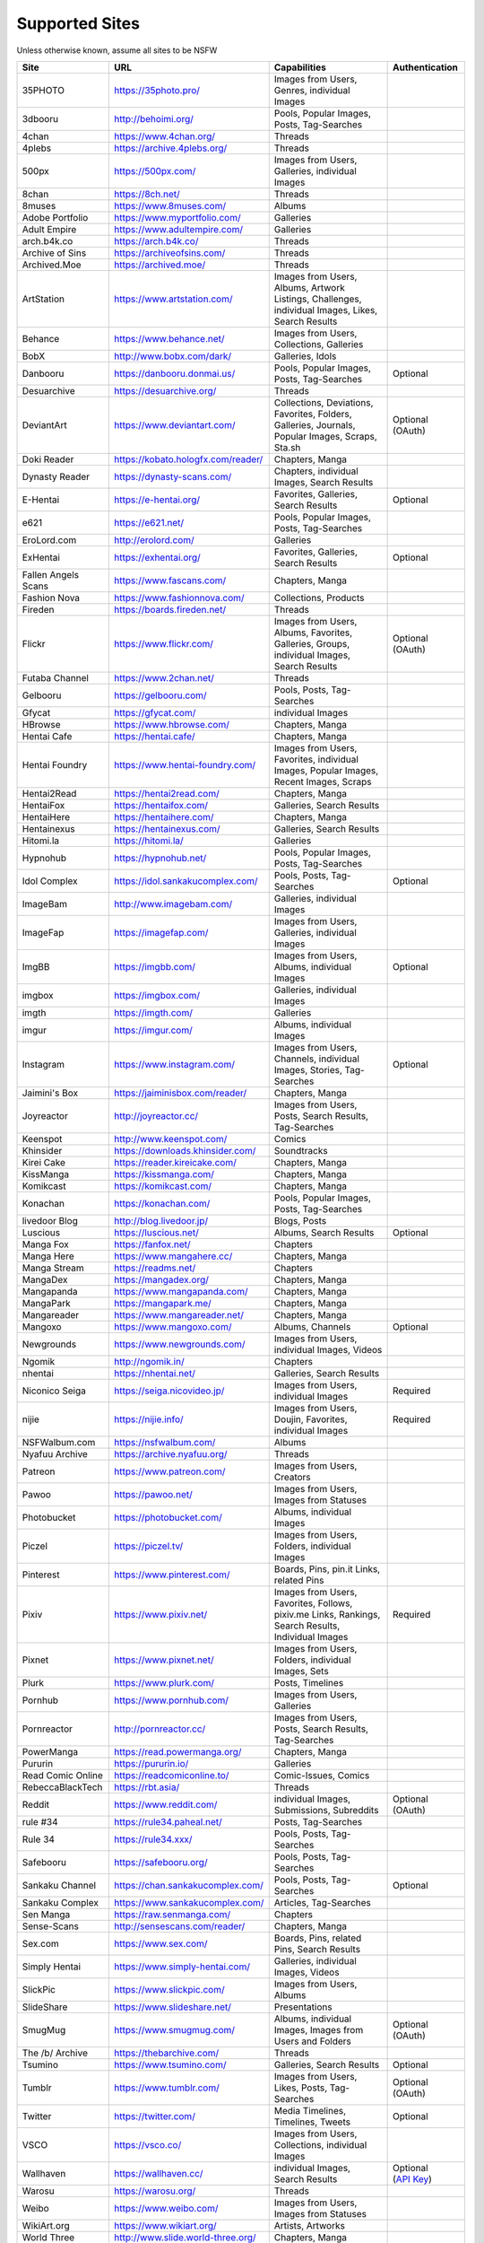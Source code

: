 Supported Sites
===============
Unless otherwise known, assume all sites to be NSFW

==================== =================================== ================================================== ================
Site                 URL                                 Capabilities                                       Authentication
==================== =================================== ================================================== ================
35PHOTO              https://35photo.pro/                Images from Users, Genres, individual Images
3dbooru              http://behoimi.org/                 Pools, Popular Images, Posts, Tag-Searches
4chan                https://www.4chan.org/              Threads
4plebs               https://archive.4plebs.org/         Threads
500px                https://500px.com/                  Images from Users, Galleries, individual Images
8chan                https://8ch.net/                    Threads
8muses               https://www.8muses.com/             Albums
Adobe Portfolio      https://www.myportfolio.com/        Galleries
Adult Empire         https://www.adultempire.com/        Galleries
arch.b4k.co          https://arch.b4k.co/                Threads
Archive of Sins      https://archiveofsins.com/          Threads
Archived.Moe         https://archived.moe/               Threads
ArtStation           https://www.artstation.com/         |artstation-C|
Behance              https://www.behance.net/            Images from Users, Collections, Galleries
BobX                 http://www.bobx.com/dark/           Galleries, Idols
Danbooru             https://danbooru.donmai.us/         Pools, Popular Images, Posts, Tag-Searches         Optional
Desuarchive          https://desuarchive.org/            Threads
DeviantArt           https://www.deviantart.com/         |deviantart-C|                                     Optional (OAuth)
Doki Reader          https://kobato.hologfx.com/reader/  Chapters, Manga
Dynasty Reader       https://dynasty-scans.com/          Chapters, individual Images, Search Results
E-Hentai             https://e-hentai.org/               Favorites, Galleries, Search Results               Optional
e621                 https://e621.net/                   Pools, Popular Images, Posts, Tag-Searches
EroLord.com          http://erolord.com/                 Galleries
ExHentai             https://exhentai.org/               Favorites, Galleries, Search Results               Optional
Fallen Angels Scans  https://www.fascans.com/            Chapters, Manga
Fashion Nova         https://www.fashionnova.com/        Collections, Products
Fireden              https://boards.fireden.net/         Threads
Flickr               https://www.flickr.com/             |flickr-C|                                         Optional (OAuth)
Futaba Channel       https://www.2chan.net/              Threads
Gelbooru             https://gelbooru.com/               Pools, Posts, Tag-Searches
Gfycat               https://gfycat.com/                 individual Images
HBrowse              https://www.hbrowse.com/            Chapters, Manga
Hentai Cafe          https://hentai.cafe/                Chapters, Manga
Hentai Foundry       https://www.hentai-foundry.com/     |hentaifoundry-C|
Hentai2Read          https://hentai2read.com/            Chapters, Manga
HentaiFox            https://hentaifox.com/              Galleries, Search Results
HentaiHere           https://hentaihere.com/             Chapters, Manga
Hentainexus          https://hentainexus.com/            Galleries, Search Results
Hitomi.la            https://hitomi.la/                  Galleries
Hypnohub             https://hypnohub.net/               Pools, Popular Images, Posts, Tag-Searches
Idol Complex         https://idol.sankakucomplex.com/    Pools, Posts, Tag-Searches                         Optional
ImageBam             http://www.imagebam.com/            Galleries, individual Images
ImageFap             https://imagefap.com/               Images from Users, Galleries, individual Images
ImgBB                https://imgbb.com/                  Images from Users, Albums, individual Images       Optional
imgbox               https://imgbox.com/                 Galleries, individual Images
imgth                https://imgth.com/                  Galleries
imgur                https://imgur.com/                  Albums, individual Images
Instagram            https://www.instagram.com/          |instagram-C|                                      Optional
Jaimini's Box        https://jaiminisbox.com/reader/     Chapters, Manga
Joyreactor           http://joyreactor.cc/               |joyreactor-C|
Keenspot             http://www.keenspot.com/            Comics
Khinsider            https://downloads.khinsider.com/    Soundtracks
Kirei Cake           https://reader.kireicake.com/       Chapters, Manga
KissManga            https://kissmanga.com/              Chapters, Manga
Komikcast            https://komikcast.com/              Chapters, Manga
Konachan             https://konachan.com/               Pools, Popular Images, Posts, Tag-Searches
livedoor Blog        http://blog.livedoor.jp/            Blogs, Posts
Luscious             https://luscious.net/               Albums, Search Results                             Optional
Manga Fox            https://fanfox.net/                 Chapters
Manga Here           https://www.mangahere.cc/           Chapters, Manga
Manga Stream         https://readms.net/                 Chapters
MangaDex             https://mangadex.org/               Chapters, Manga
Mangapanda           https://www.mangapanda.com/         Chapters, Manga
MangaPark            https://mangapark.me/               Chapters, Manga
Mangareader          https://www.mangareader.net/        Chapters, Manga
Mangoxo              https://www.mangoxo.com/            Albums, Channels                                   Optional
Newgrounds           https://www.newgrounds.com/         Images from Users, individual Images, Videos
Ngomik               http://ngomik.in/                   Chapters
nhentai              https://nhentai.net/                Galleries, Search Results
Niconico Seiga       https://seiga.nicovideo.jp/         Images from Users, individual Images               Required
nijie                https://nijie.info/                 |nijie-C|                                          Required
NSFWalbum.com        https://nsfwalbum.com/              Albums
Nyafuu Archive       https://archive.nyafuu.org/         Threads
Patreon              https://www.patreon.com/            Images from Users, Creators
Pawoo                https://pawoo.net/                  Images from Users, Images from Statuses
Photobucket          https://photobucket.com/            Albums, individual Images
Piczel               https://piczel.tv/                  Images from Users, Folders, individual Images
Pinterest            https://www.pinterest.com/          Boards, Pins, pin.it Links, related Pins
Pixiv                https://www.pixiv.net/              |pixiv-C|                                          Required
Pixnet               https://www.pixnet.net/             |pixnet-C|
Plurk                https://www.plurk.com/              Posts, Timelines
Pornhub              https://www.pornhub.com/            Images from Users, Galleries
Pornreactor          http://pornreactor.cc/              |pornreactor-C|
PowerManga           https://read.powermanga.org/        Chapters, Manga
Pururin              https://pururin.io/                 Galleries
Read Comic Online    https://readcomiconline.to/         Comic-Issues, Comics
RebeccaBlackTech     https://rbt.asia/                   Threads
Reddit               https://www.reddit.com/             individual Images, Submissions, Subreddits         Optional (OAuth)
rule #34             https://rule34.paheal.net/          Posts, Tag-Searches
Rule 34              https://rule34.xxx/                 Pools, Posts, Tag-Searches
Safebooru            https://safebooru.org/              Pools, Posts, Tag-Searches
Sankaku Channel      https://chan.sankakucomplex.com/    Pools, Posts, Tag-Searches                         Optional
Sankaku Complex      https://www.sankakucomplex.com/     Articles, Tag-Searches
Sen Manga            https://raw.senmanga.com/           Chapters
Sense-Scans          http://sensescans.com/reader/       Chapters, Manga
Sex.com              https://www.sex.com/                Boards, Pins, related Pins, Search Results
Simply Hentai        https://www.simply-hentai.com/      Galleries, individual Images, Videos
SlickPic             https://www.slickpic.com/           Images from Users, Albums
SlideShare           https://www.slideshare.net/         Presentations
SmugMug              https://www.smugmug.com/            |smugmug-C|                                        Optional (OAuth)
The /b/ Archive      https://thebarchive.com/            Threads
Tsumino              https://www.tsumino.com/            Galleries, Search Results                          Optional
Tumblr               https://www.tumblr.com/             Images from Users, Likes, Posts, Tag-Searches      Optional (OAuth)
Twitter              https://twitter.com/                Media Timelines, Timelines, Tweets                 Optional
VSCO                 https://vsco.co/                    Images from Users, Collections, individual Images
Wallhaven            https://wallhaven.cc/               individual Images, Search Results                  |wallhaven-A|
Warosu               https://warosu.org/                 Threads
Weibo                https://www.weibo.com/              Images from Users, Images from Statuses
WikiArt.org          https://www.wikiart.org/            Artists, Artworks
World Three          http://www.slide.world-three.org/   Chapters, Manga
xHamster             https://xhamster.com/               Images from Users, Galleries
XVideos              https://www.xvideos.com/            Images from Users, Galleries
Yandere              https://yande.re/                   Pools, Popular Images, Posts, Tag-Searches
yaplog!              https://yaplog.jp/                  Blogs, Posts
|yuki-S|             https://yuki.la/                    Threads
Acidimg              https://acidimg.cc/                 individual Images
Imagetwist           https://imagetwist.com/             individual Images
Imagevenue           http://imagevenue.com/              individual Images
Imgspice             https://imgspice.com/               individual Images
Imxto                https://imx.to/                     individual Images
Pixhost              https://pixhost.to/                 individual Images
Postimg              https://postimages.org/             individual Images
Turboimagehost       https://www.turboimagehost.com/     individual Images
もえぴりあ                https://vanilla-rock.com/           Posts, Tag-Searches
==================== =================================== ================================================== ================

.. |artstation-C| replace:: Images from Users, Albums, Artwork Listings, Challenges, individual Images, Likes, Search Results
.. |deviantart-C| replace:: Collections, Deviations, Favorites, Folders, Galleries, Journals, Popular Images, Scraps, Sta.sh
.. |flickr-C| replace:: Images from Users, Albums, Favorites, Galleries, Groups, individual Images, Search Results
.. |hentaifoundry-C| replace:: Images from Users, Favorites, individual Images, Popular Images, Recent Images, Scraps
.. |instagram-C| replace:: Images from Users, Channels, individual Images, Stories, Tag-Searches
.. |joyreactor-C| replace:: Images from Users, Posts, Search Results, Tag-Searches
.. |nijie-C| replace:: Images from Users, Doujin, Favorites, individual Images
.. |pixiv-C| replace:: Images from Users, Favorites, Follows, pixiv.me Links, Rankings, Search Results, Individual Images
.. |pixnet-C| replace:: Images from Users, Folders, individual Images, Sets
.. |pornreactor-C| replace:: Images from Users, Posts, Search Results, Tag-Searches
.. |smugmug-C| replace:: Albums, individual Images, Images from Users and Folders
.. |wallhaven-A| replace:: Optional (`API Key <configuration.rst#extractorwallhavenapi-key>`__)
.. |yuki-S| replace:: yuki.la 4chan archive
